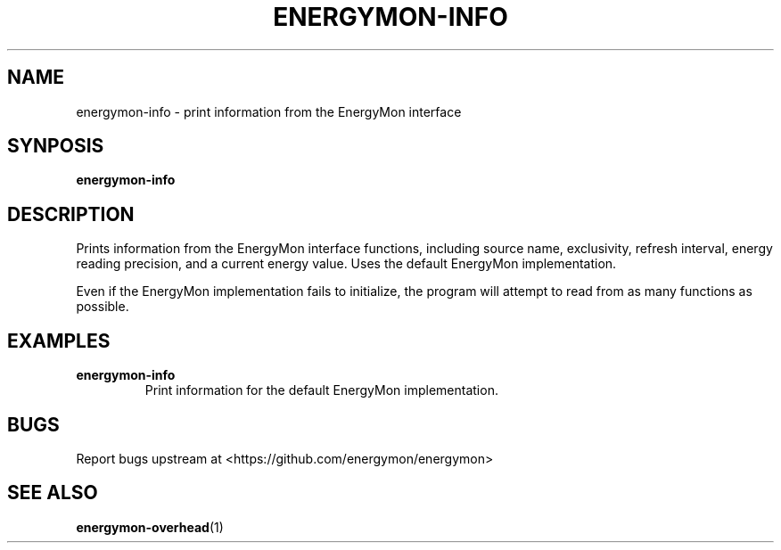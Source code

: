 .TH "ENERGYMON\-INFO" "1" "2018-11-04" "energymon" "EnergyMon Utilities"
.SH "NAME"
.LP
energymon\-info \- print information from the EnergyMon interface
.SH "SYNPOSIS"
.LP
\fBenergymon\-info\fP
.SH "DESCRIPTION"
.LP
Prints information from the EnergyMon interface functions, including source
name, exclusivity, refresh interval, energy reading precision, and a current
energy value.
Uses the default EnergyMon implementation.
.LP
Even if the EnergyMon implementation fails to initialize, the program will
attempt to read from as many functions as possible.
.SH "EXAMPLES"
.TP
\fBenergymon\-info\fP
Print information for the default EnergyMon implementation.
.SH "BUGS"
.LP
Report bugs upstream at <https://github.com/energymon/energymon>
.SH "SEE ALSO"
.BR energymon\-overhead (1)